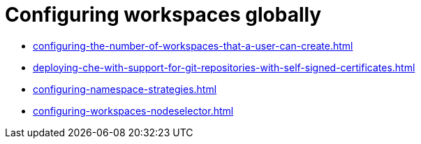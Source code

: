 :_content-type: ASSEMBLY
:navtitle: Configuring workspaces globally
:keywords: administration-guide, configuring, workspaces
:page-aliases: 

[id="configuring-workspaces-globally_{context}"]
= Configuring workspaces globally

* xref:configuring-the-number-of-workspaces-that-a-user-can-create.adoc[]
* xref:deploying-che-with-support-for-git-repositories-with-self-signed-certificates.adoc[]
* xref:configuring-namespace-strategies.adoc[]
* xref:configuring-workspaces-nodeselector.adoc[]
